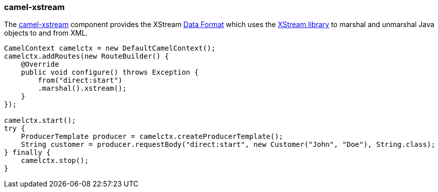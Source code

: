 ### camel-xstream

The http://camel.apache.org/xstream.html[camel-xstream,window=_blank] 
component provides the XStream http://camel.apache.org/data-format.html[Data Format,window=_blank] 
which uses the http://x-stream.github.io/[XStream library,window=_blank] to marshal and unmarshal Java objects to and from XML.

```java
CamelContext camelctx = new DefaultCamelContext();
camelctx.addRoutes(new RouteBuilder() {
    @Override
    public void configure() throws Exception {
        from("direct:start")
        .marshal().xstream();
    }
});

camelctx.start();
try {
    ProducerTemplate producer = camelctx.createProducerTemplate();
    String customer = producer.requestBody("direct:start", new Customer("John", "Doe"), String.class);
} finally {
    camelctx.stop();
}
```
